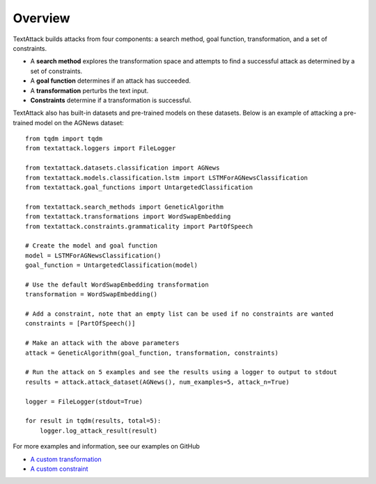 ===========
Overview
===========
TextAttack builds attacks from four components: a search method, goal function, transformation, and a set of constraints. 

- A **search method** explores the transformation space and attempts to find a successful attack as determined by a set of constraints. 
- A **goal function** determines if an attack has succeeded.
- A **transformation** perturbs the text input.
- **Constraints** determine if a transformation is successful. 

TextAttack also has built-in datasets and pre-trained models on these datasets. Below is an example of attacking a pre-trained model on the AGNews dataset::

    from tqdm import tqdm
    from textattack.loggers import FileLogger

    from textattack.datasets.classification import AGNews
    from textattack.models.classification.lstm import LSTMForAGNewsClassification
    from textattack.goal_functions import UntargetedClassification

    from textattack.search_methods import GeneticAlgorithm
    from textattack.transformations import WordSwapEmbedding
    from textattack.constraints.grammaticality import PartOfSpeech

    # Create the model and goal function
    model = LSTMForAGNewsClassification()
    goal_function = UntargetedClassification(model)

    # Use the default WordSwapEmbedding transformation 
    transformation = WordSwapEmbedding()

    # Add a constraint, note that an empty list can be used if no constraints are wanted
    constraints = [PartOfSpeech()]

    # Make an attack with the above parameters
    attack = GeneticAlgorithm(goal_function, transformation, constraints)

    # Run the attack on 5 examples and see the results using a logger to output to stdout
    results = attack.attack_dataset(AGNews(), num_examples=5, attack_n=True)

    logger = FileLogger(stdout=True)

    for result in tqdm(results, total=5): 
        logger.log_attack_result(result)
    


For more examples and information, see our examples on GitHub

- `A custom transformation <https://github.com/QData/TextAttack/blob/master/examples/%5B1%5D%20Introduction%20%26%20Transformations.ipynb>`__
- `A custom constraint <https://github.com/QData/TextAttack/blob/master/examples/%5B2%5D%20Constraints.ipynb>`__

